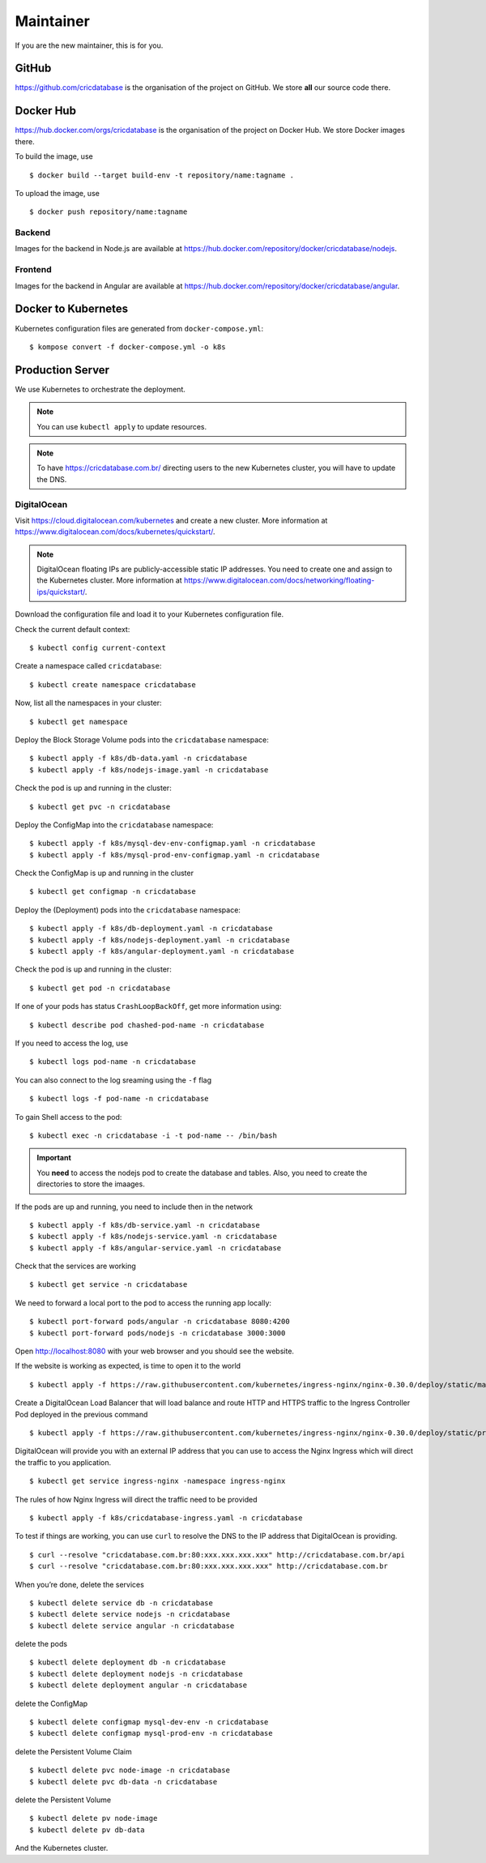 Maintainer
==========

If you are the new maintainer,
this is for you.

GitHub
------

https://github.com/cricdatabase
is the organisation of the project on GitHub.
We store **all** our source code there.

Docker Hub
----------

https://hub.docker.com/orgs/cricdatabase
is the organisation of the project on Docker Hub.
We store Docker images there.

To build the image,
use ::

    $ docker build --target build-env -t repository/name:tagname .

To upload the image,
use ::

    $ docker push repository/name:tagname

Backend
^^^^^^^

Images for the backend in Node.js are available at
https://hub.docker.com/repository/docker/cricdatabase/nodejs.

Frontend
^^^^^^^^

Images for the backend in Angular are available at
https://hub.docker.com/repository/docker/cricdatabase/angular.


Docker to Kubernetes
--------------------

Kubernetes configuration files are generated from ``docker-compose.yml``::

    $ kompose convert -f docker-compose.yml -o k8s

Production Server
-----------------

We use Kubernetes to orchestrate the deployment.

..  note::

    You can use ``kubectl apply``
    to update resources.

..  note::

    To have https://cricdatabase.com.br/ directing users
    to the new Kubernetes cluster,
    you will have to update the DNS.

DigitalOcean
^^^^^^^^^^^^

Visit https://cloud.digitalocean.com/kubernetes
and create a new cluster.
More information at https://www.digitalocean.com/docs/kubernetes/quickstart/.

..  note::

    DigitalOcean floating IPs are publicly-accessible static IP addresses.
    You need to create one and assign to the Kubernetes cluster.
    More information at https://www.digitalocean.com/docs/networking/floating-ips/quickstart/.

Download the configuration file
and load it to your Kubernetes configuration file.

Check the current default context::

    $ kubectl config current-context

Create a namespace called ``cricdatabase``::

    $ kubectl create namespace cricdatabase

Now, list all the namespaces in your cluster::

    $ kubectl get namespace

Deploy the Block Storage Volume pods into the ``cricdatabase`` namespace::

    $ kubectl apply -f k8s/db-data.yaml -n cricdatabase
    $ kubectl apply -f k8s/nodejs-image.yaml -n cricdatabase

Check the pod is up and running in the cluster::

    $ kubectl get pvc -n cricdatabase

Deploy the ConfigMap into the ``cricdatabase`` namespace::

    $ kubectl apply -f k8s/mysql-dev-env-configmap.yaml -n cricdatabase
    $ kubectl apply -f k8s/mysql-prod-env-configmap.yaml -n cricdatabase

Check the ConfigMap is up and running in the cluster ::

    $ kubectl get configmap -n cricdatabase

Deploy the (Deployment) pods into the ``cricdatabase`` namespace::

    $ kubectl apply -f k8s/db-deployment.yaml -n cricdatabase
    $ kubectl apply -f k8s/nodejs-deployment.yaml -n cricdatabase
    $ kubectl apply -f k8s/angular-deployment.yaml -n cricdatabase

Check the pod is up and running in the cluster::

    $ kubectl get pod -n cricdatabase

If one of your pods has status ``CrashLoopBackOff``,
get more information using::

    $ kubectl describe pod chashed-pod-name -n cricdatabase

If you need to access the log,
use ::

    $ kubectl logs pod-name -n cricdatabase

..  node::

    For crashed pods,
    you want to look at the previous pod::

        $ kubectl logs -p pod-name -n cricdatabase

You can also connect to the log sreaming using the ``-f`` flag ::

    $ kubectl logs -f pod-name -n cricdatabase

To gain Shell access to the pod::

    $ kubectl exec -n cricdatabase -i -t pod-name -- /bin/bash

..  important::

    You **need** to access the nodejs pod to create the database
    and tables.
    Also,
    you need to create the directories to store the imaages.

If the pods are up and running,
you need to include then in the network ::

    $ kubectl apply -f k8s/db-service.yaml -n cricdatabase
    $ kubectl apply -f k8s/nodejs-service.yaml -n cricdatabase
    $ kubectl apply -f k8s/angular-service.yaml -n cricdatabase

Check that the services are working ::

    $ kubectl get service -n cricdatabase

We need to forward a local port to the pod
to access the running app locally::

    $ kubectl port-forward pods/angular -n cricdatabase 8080:4200
    $ kubectl port-forward pods/nodejs -n cricdatabase 3000:3000

Open http://localhost:8080 with your web browser
and you should see the website.

If the website is working as expected,
is time to open it to the world ::

    $ kubectl apply -f https://raw.githubusercontent.com/kubernetes/ingress-nginx/nginx-0.30.0/deploy/static/mandatory.yaml

Create a DigitalOcean Load Balancer
that will load balance
and
route HTTP and HTTPS traffic to the Ingress Controller Pod
deployed in the previous command ::

    $ kubectl apply -f https://raw.githubusercontent.com/kubernetes/ingress-nginx/nginx-0.30.0/deploy/static/provider/cloud-generic.yaml

DigitalOcean will provide you with an external IP address
that you can use to access the Nginx Ingress
which will direct the traffic to you application. ::

    $ kubectl get service ingress-nginx -namespace ingress-nginx

The rules of how Nginx Ingress will direct the traffic
need to be provided ::

    $ kubectl apply -f k8s/cricdatabase-ingress.yaml -n cricdatabase

To test if things are working,
you can use ``curl`` to resolve the DNS
to the IP address that DigitalOcean is providing.
::

  $ curl --resolve "cricdatabase.com.br:80:xxx.xxx.xxx.xxx" http://cricdatabase.com.br/api 
  $ curl --resolve "cricdatabase.com.br:80:xxx.xxx.xxx.xxx" http://cricdatabase.com.br

When you’re done,
delete the services ::

    $ kubectl delete service db -n cricdatabase
    $ kubectl delete service nodejs -n cricdatabase
    $ kubectl delete service angular -n cricdatabase

delete the pods ::

    $ kubectl delete deployment db -n cricdatabase
    $ kubectl delete deployment nodejs -n cricdatabase
    $ kubectl delete deployment angular -n cricdatabase

delete the ConfigMap ::

    $ kubectl delete configmap mysql-dev-env -n cricdatabase
    $ kubectl delete configmap mysql-prod-env -n cricdatabase

delete the Persistent Volume Claim ::

    $ kubectl delete pvc node-image -n cricdatabase
    $ kubectl delete pvc db-data -n cricdatabase

delete the Persistent Volume ::

    $ kubectl delete pv node-image
    $ kubectl delete pv db-data

And the Kubernetes cluster.
